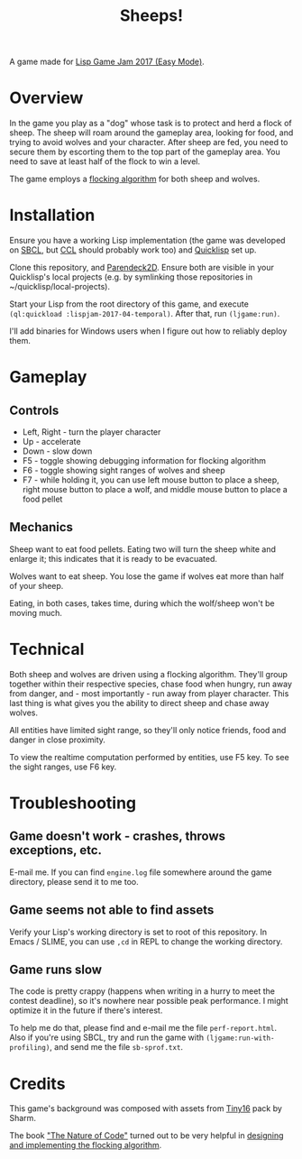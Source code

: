 #+title: Sheeps!
#+startup: hidestars

A game made for [[https://itch.io/jam/lisp-game-jam-2017-easy-mode][Lisp Game Jam 2017 (Easy Mode)]].

* Overview

  In the game you play as a "dog" whose task is to protect and herd a flock of sheep. The sheep will
  roam around the gameplay area, looking for food, and trying to avoid wolves and your
  character. After sheep are fed, you need to secure them by escorting them to the top part of the
  gameplay area. You need to save at least half of the flock to win a level.

  The game employs a [[https://en.wikipedia.org/wiki/Boids][flocking algorithm]] for both sheep and wolves.

* Installation

  Ensure you have a working Lisp implementation (the game was developed on [[http://www.sbcl.org/][SBCL]], but [[http://ccl.clozure.com/][CCL]] should probably
  work too) and [[https://www.quicklisp.org/beta/][Quicklisp]] set up.

  Clone this repository, and [[https://github.com/TeMPOraL/parendeck2d][Parendeck2D]]. Ensure both are visible in your Quicklisp's local projects
  (e.g. by symlinking those repositories in ~/quicklisp/local-projects).

  Start your Lisp from the root directory of this game, and execute =(ql:quickload :lispjam-2017-04-temporal)=.
  After that, run =(ljgame:run)=.

  I'll add binaries for Windows users when I figure out how to reliably deploy them.

* Gameplay

** Controls
   - Left, Right - turn the player character
   - Up - accelerate
   - Down - slow down
   - F5 - toggle showing debugging information for flocking algorithm
   - F6 - toggle showing sight ranges of wolves and sheep
   - F7 - while holding it, you can use left mouse button to place a sheep, right mouse button to
     place a wolf, and middle mouse button to place a food pellet

** Mechanics
   Sheep want to eat food pellets. Eating two will turn the sheep white and enlarge it; this indicates that
   it is ready to be evacuated.

   Wolves want to eat sheep. You lose the game if wolves eat more than half of your sheep.

   Eating, in both cases, takes time, during which the wolf/sheep won't be moving much.

* Technical
  Both sheep and wolves are driven using a flocking algorithm. They'll group together within their
  respective species, chase food when hungry, run away from danger, and - most importantly - run away
  from player character. This last thing is what gives you the ability to direct sheep and chase
  away wolves.

  All entities have limited sight range, so they'll only notice friends, food and danger in close proximity.

  To view the realtime computation performed by entities, use F5 key. To see the sight ranges, use F6 key.

* Troubleshooting

** Game doesn't work - crashes, throws exceptions, etc.
   E-mail me. If you can find =engine.log= file somewhere around the game directory,
   please send it to me too.

** Game seems not able to find assets
   Verify your Lisp's working directory is set to root of this repository. In Emacs / SLIME,
   you can use =,cd= in REPL to change the working directory.

** Game runs slow
   The code is pretty crappy (happens when writing in a hurry to meet the contest deadline), so it's nowhere
   near possible peak performance. I might optimize it in the future if there's interest.

   To help me do that, please find and e-mail me the file =perf-report.html=. Also if you're using
   SBCL, try and run the game with =(ljgame:run-with-profiling)=, and send me the file
   =sb-sprof.txt=.

* Credits

  This game's background was composed with assets from [[https://sharm.itch.io/tiny16][Tiny16]] pack by Sharm.

  The book [[http://natureofcode.com/]["The Nature of Code"]] turned out to be very helpful in [[http://natureofcode.com/book/chapter-6-autonomous-agents/][designing and implementing the flocking algorithm]].
